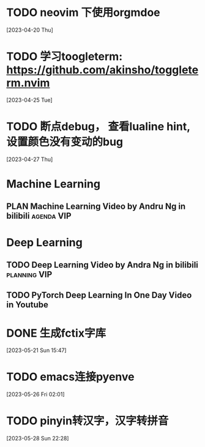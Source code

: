 * TODO neovim 下使用orgmdoe
  [2023-04-20 Thu]

* TODO 学习toogleterm: https://github.com/akinsho/toggleterm.nvim
  [2023-04-25 Tue]

* TODO 断点debug， 查看lualine hint, 设置颜色没有变动的bug
  [2023-04-27 Thu]

* Machine Learning

** PLAN Machine Learning Video by Andru Ng in bilibili          :agenda:VIP:
SCHEDULED: <2023-05-18 Thu>

* Deep Learning

** TODO Deep Learning Video by Andra Ng in bilibili           :planning:VIP:
SCHEDULED: <2023-05-20 Sat>

** TODO PyTorch Deep Learning In One Day Video in Youtube
SCHEDULED: <2023-05-20 Sat>

* DONE 生成fctix字库
CLOSED: [2023-05-22 Mon 14:43]
:LOGBOOK:
- State "DONE"       from "TODO"       [2023-05-22 Mon 14:43]
:END:
  [2023-05-21 Sun 15:47]

* TODO emacs连接pyenve
  [2023-05-26 Fri 02:01]

* TODO pinyin转汉字，汉字转拼音
  [2023-05-28 Sun 22:28]

